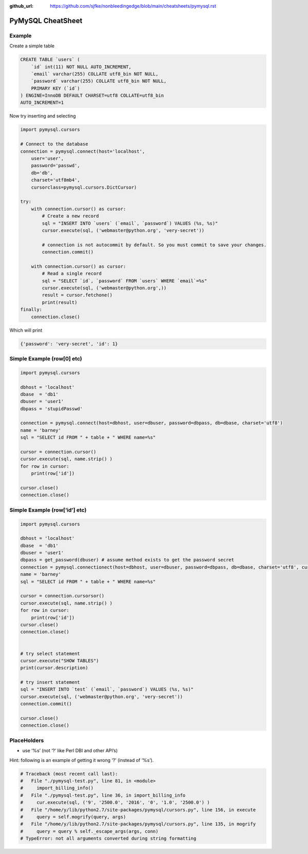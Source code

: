 :github_url: https://github.com/sjfke/nonbleedingedge/blob/main/cheatsheets/pymysql.rst

******************
PyMySQL CheatSheet
******************

Example
=======

Create a simple table

.. code-block:: none

    CREATE TABLE `users` (
        `id` int(11) NOT NULL AUTO_INCREMENT,
        `email` varchar(255) COLLATE utf8_bin NOT NULL,
        `password` varchar(255) COLLATE utf8_bin NOT NULL,
        PRIMARY KEY (`id`)
    ) ENGINE=InnoDB DEFAULT CHARSET=utf8 COLLATE=utf8_bin
    AUTO_INCREMENT=1

Now try inserting and selecting

.. code-block:: python

    import pymysql.cursors

    # Connect to the database
    connection = pymysql.connect(host='localhost',
        user='user',
        password='passwd',
        db='db',
        charset='utf8mb4',
        cursorclass=pymysql.cursors.DictCursor)

    try:
        with connection.cursor() as cursor:
            # Create a new record
            sql = "INSERT INTO `users` (`email`, `password`) VALUES (%s, %s)"
            cursor.execute(sql, ('webmaster@python.org', 'very-secret'))

            # connection is not autocommit by default. So you must commit to save your changes.
            connection.commit()

        with connection.cursor() as cursor:
            # Read a single record
            sql = "SELECT `id`, `password` FROM `users` WHERE `email`=%s"
            cursor.execute(sql, ('webmaster@python.org',))
            result = cursor.fetchone()
            print(result)
    finally:
        connection.close()

Which will print

.. code-block:: python

    {'password': 'very-secret', 'id': 1}

Simple Example (row[0] etc)
===========================

.. code-block:: python

    import pymysql.cursors

    dbhost = 'localhost'
    dbase  = 'db1'
    dbuser = 'user1'
    dbpass = 'stupidPasswd'

    connection = pymysql.connect(host=dbhost, user=dbuser, password=dbpass, db=dbase, charset='utf8')
    name = 'barney'
    sql = "SELECT id FROM " + table + " WHERE name=%s"

    cursor = connection.cursor()
    cursor.execute(sql, name.strip() )
    for row in cursor:
        print(row['id'])

    cursor.close()
    connection.close()


Simple Example (row[‘id’] etc)
==============================

.. code-block:: python

    import pymysql.cursors

    dbhost = 'localhost'
    dbase  = 'db1'
    dbuser = 'user1'
    dbpass = get_password(dbuser) # assume method exists to get the password secret
    connection = pymysql.connectionect(host=dbhost, user=dbuser, password=dbpass, db=dbase, charset='utf8', cursorsorclass=pymysql.cursorsors.Dictcursorsor)
    name = 'barney'
    sql = "SELECT id FROM " + table + " WHERE name=%s"

    cursor = connection.cursorsor()
    cursor.execute(sql, name.strip() )
    for row in cursor:
        print(row['id'])
    cursor.close()
    connection.close()


    # try select statement
    cursor.execute("SHOW TABLES")
    print(cursor.description)

    # try insert statement
    sql = "INSERT INTO `test` (`email`, `password`) VALUES (%s, %s)"
    cursor.execute(sql, ('webmaster@python.org', 'very-secret'))
    connection.commit()

    cursor.close()
    connection.close()

PlaceHolders
============

* use ‘%s’ (not ‘?’ like Perl DBI and other API’s)

Hint: following is an example of getting it wrong ‘?’ (instead of ‘%s’).

.. code-block:: console

    # Traceback (most recent call last):
    #   File "./pymysql-test.py", line 81, in <module>
    #     import_billing_info()
    #   File "./pymysql-test.py", line 36, in import_billing_info
    #     cur.execute(sql, ('9', '2500.0', '2016', '0', '1.0', '2500.0') )
    #   File "/home/y/lib/python2.7/site-packages/pymysql/cursors.py", line 156, in execute
    #     query = self.mogrify(query, args)
    #   File "/home/y/lib/python2.7/site-packages/pymysql/cursors.py", line 135, in mogrify
    #     query = query % self._escape_args(args, conn)
    # TypeError: not all arguments converted during string formatting


